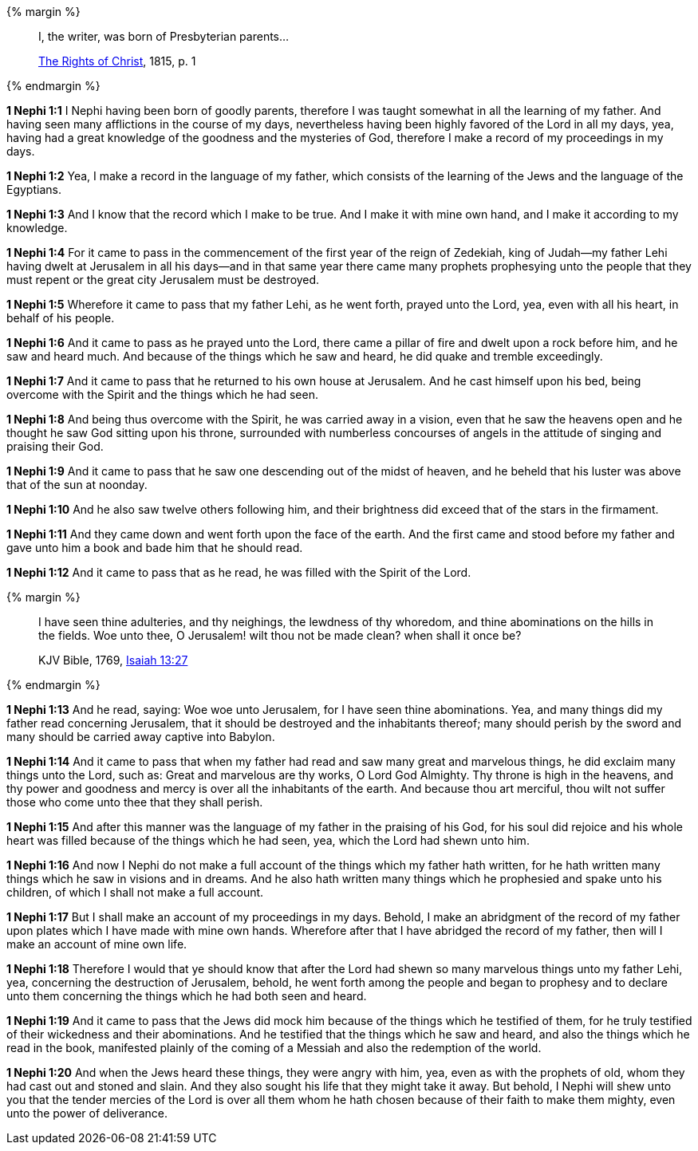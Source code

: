 {% margin %}
____
I, the writer, was born of Presbyterian parents...

https://archive.org/details/cihm_62453[The Rights of Christ], 1815, p. 1
____
{% endmargin %}

*1 Nephi 1:1* I Nephi having been born of goodly parents, therefore I was taught somewhat in all the learning of my father. And having seen many afflictions in the course of my days, nevertheless having been highly favored of the Lord in all my days, yea, having had a great knowledge of the goodness and the mysteries of God, therefore I make a record of my proceedings in my days.

*1 Nephi 1:2* Yea, I make a record in the language of my father, which consists of the learning of the Jews and the language of the Egyptians.

*1 Nephi 1:3* And I know that the record which I make to be true. And I make it with mine own hand, and I make it according to my knowledge.

*1 Nephi 1:4* For it came to pass in the commencement of the first year of the reign of Zedekiah, king of Judah--my father Lehi having dwelt at Jerusalem in all his days--and in that same year there came many prophets prophesying unto the people that they must repent or the great city Jerusalem must be destroyed.

*1 Nephi 1:5* Wherefore it came to pass that my father Lehi, as he went forth, prayed unto the Lord, yea, even with all his heart, in behalf of his people.

*1 Nephi 1:6* And it came to pass as he prayed unto the Lord, there came a pillar of fire and dwelt upon a rock before him, and he saw and heard much. And because of the things which he saw and heard, he did quake and tremble exceedingly.

*1 Nephi 1:7* And it came to pass that he returned to his own house at Jerusalem. And he cast himself upon his bed, being overcome with the Spirit and the things which he had seen.

*1 Nephi 1:8* And being thus overcome with the Spirit, he was carried away in a vision, even that he saw the heavens open and he thought he saw God sitting upon his throne, surrounded with numberless concourses of angels in the attitude of singing and praising their God.

*1 Nephi 1:9* And it came to pass that he saw one descending out of the midst of heaven, and he beheld that his luster was above that of the sun at noonday.

*1 Nephi 1:10* And he also saw twelve others following him, and their brightness did exceed that of the stars in the firmament.

*1 Nephi 1:11* And they came down and went forth upon the face of the earth. And the first came and stood before my father and gave unto him a book and bade him that he should read.

*1 Nephi 1:12* And it came to pass that as he read, he was filled with the Spirit of the Lord.

{% margin %}
____
I have seen thine adulteries, and thy neighings, the lewdness of thy whoredom, and thine abominations on the hills in the fields. Woe unto thee, O Jerusalem! wilt thou not be made clean? when shall it once be?

KJV Bible, 1769, http://www.kingjamesbibleonline.org/Jeremiah-Chapter-13/[Isaiah 13:27]
____
{% endmargin %}

*1 Nephi 1:13* And he read, saying: Woe woe unto Jerusalem, for I have seen thine abominations. Yea, and many things did my father read concerning Jerusalem, that it should be destroyed and the inhabitants thereof; many should perish by the sword and many should be carried away captive into Babylon.

*1 Nephi 1:14* And it came to pass that when my father had read and saw many great and marvelous things, he did exclaim many things unto the Lord, such as: Great and marvelous are thy works, O Lord God Almighty. Thy throne is high in the heavens, and thy power and goodness and mercy is over all the inhabitants of the earth. And because thou art merciful, thou wilt not suffer those who come unto thee that they shall perish.

*1 Nephi 1:15* And after this manner was the language of my father in the praising of his God, for his soul did rejoice and his whole heart was filled because of the things which he had seen, yea, which the Lord had shewn unto him.

*1 Nephi 1:16* And now I Nephi do not make a full account of the things which my father hath written, for he hath written many things which he saw in visions and in dreams. And he also hath written many things which he prophesied and spake unto his children, of which I shall not make a full account.

*1 Nephi 1:17* But I shall make an account of my proceedings in my days. Behold, I make an abridgment of the record of my father upon plates which I have made with mine own hands. Wherefore after that I have abridged the record of my father, then will I make an account of mine own life.

*1 Nephi 1:18* Therefore I would that ye should know that after the Lord had shewn so many marvelous things unto my father Lehi, yea, concerning the destruction of Jerusalem, behold, he went forth among the people and began to prophesy and to declare unto them concerning the things which he had both seen and heard.

*1 Nephi 1:19* And it came to pass that the Jews did mock him because of the things which he testified of them, for he truly testified of their wickedness and their abominations. And he testified that the things which he saw and heard, and also the things which he read in the book, manifested plainly of the coming of a Messiah and also the redemption of the world.

*1 Nephi 1:20* And when the Jews heard these things, they were angry with him, yea, even as with the prophets of old, whom they had cast out and stoned and slain. And they also sought his life that they might take it away. But behold, I Nephi will shew unto you that the tender mercies of the Lord is over all them whom he hath chosen because of their faith to make them mighty, even unto the power of deliverance.

